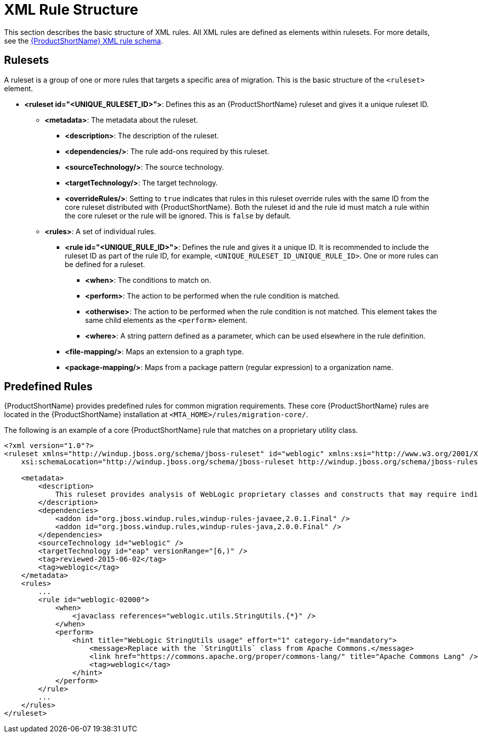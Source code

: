 // Module included in the following assemblies:
// * docs/rules-development-guide_5/master.adoc
[id='xml_rule_structure_{context}']
= XML Rule Structure

This section describes the basic structure of XML rules. All XML rules are defined as elements within rulesets. For more details, see the link:http://windup.jboss.org/schema/windup-jboss-ruleset.xsd[{ProductShortName} XML rule schema].

== Rulesets

A ruleset is a group of one or more rules that targets a specific area of migration. This is the basic structure of the `<ruleset>` element.

* **<ruleset id="<UNIQUE_RULESET_ID>">**: Defines this as an {ProductShortName} ruleset and gives it a unique ruleset ID.
** **<metadata>**: The metadata about the ruleset.
*** **<description>**: The description of the ruleset.
*** **<dependencies/>**: The rule add-ons required by this ruleset.
*** ** <sourceTechnology/>**: The source technology.
*** ** <targetTechnology/>**: The target technology.
*** ** <overrideRules/>**: Setting to `true` indicates that rules in this ruleset override rules with the same ID from the core ruleset distributed with {ProductShortName}. Both the ruleset id and the rule id must match a rule within the core ruleset or the rule will be ignored. This is `false` by default.
** **<rules>**: A set of individual rules.
*** **<rule id="<UNIQUE_RULE_ID>">**: Defines the rule and gives it a unique ID. It is recommended to include the ruleset ID as part of the rule ID, for example, `<UNIQUE_RULESET_ID_UNIQUE_RULE_ID>`. One or more rules can be defined for a ruleset.
**** **<when>**: The conditions to match on.
**** **<perform>**: The action to be performed when the rule condition is matched.
**** **<otherwise>**: The action to be performed when the rule condition is not matched. This element takes the same child elements as the `<perform>` element.
**** **<where>**: A string pattern defined as a parameter, which can be used elsewhere in the rule definition.
*** **<file-mapping/>**: Maps an extension to a graph type.
*** **<package-mapping/>**: Maps from a package pattern (regular expression) to a organization name.

== Predefined Rules

{ProductShortName} provides predefined rules for common migration requirements. These core {ProductShortName} rules are located in the {ProductShortName} installation at `<MTA_HOME>/rules/migration-core/`.

The following is an example of a core {ProductShortName} rule that matches on a proprietary utility class.

[source,xml,options="nowrap"]
----
<?xml version="1.0"?>
<ruleset xmlns="http://windup.jboss.org/schema/jboss-ruleset" id="weblogic" xmlns:xsi="http://www.w3.org/2001/XMLSchema-instance"
    xsi:schemaLocation="http://windup.jboss.org/schema/jboss-ruleset http://windup.jboss.org/schema/jboss-ruleset/windup-jboss-ruleset.xsd">

    <metadata>
        <description>
            This ruleset provides analysis of WebLogic proprietary classes and constructs that may require individual attention when migrating to JBoss EAP 6+.
        </description>
        <dependencies>
            <addon id="org.jboss.windup.rules,windup-rules-javaee,2.0.1.Final" />
            <addon id="org.jboss.windup.rules,windup-rules-java,2.0.0.Final" />
        </dependencies>
        <sourceTechnology id="weblogic" />
        <targetTechnology id="eap" versionRange="[6,)" />
        <tag>reviewed-2015-06-02</tag>
        <tag>weblogic</tag>
    </metadata>
    <rules>
        ...
        <rule id="weblogic-02000">
            <when>
                <javaclass references="weblogic.utils.StringUtils.{*}" />
            </when>
            <perform>
                <hint title="WebLogic StringUtils usage" effort="1" category-id="mandatory">
                    <message>Replace with the `StringUtils` class from Apache Commons.</message>
                    <link href="https://commons.apache.org/proper/commons-lang/" title="Apache Commons Lang" />
                    <tag>weblogic</tag>
                </hint>
            </perform>
        </rule>
        ...
    </rules>
</ruleset>
----
